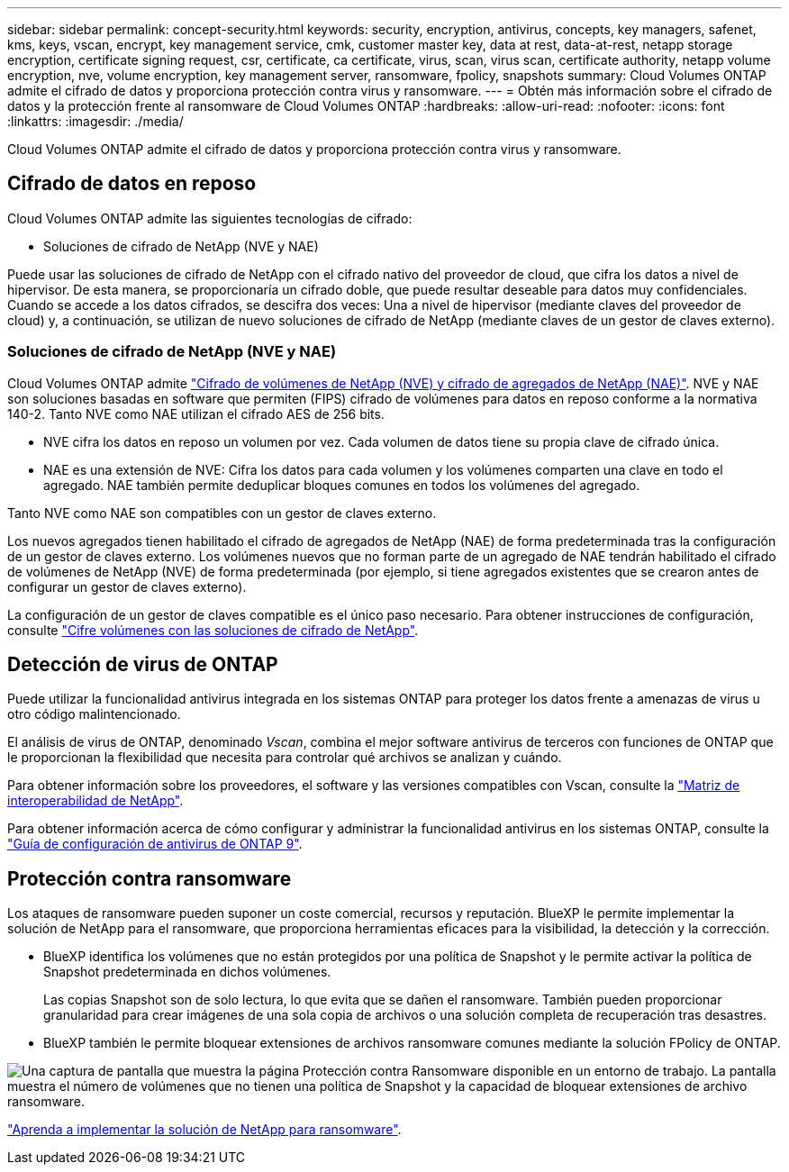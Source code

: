 ---
sidebar: sidebar 
permalink: concept-security.html 
keywords: security, encryption, antivirus, concepts, key managers, safenet, kms, keys, vscan, encrypt, key management service, cmk, customer master key, data at rest, data-at-rest, netapp storage encryption, certificate signing request, csr, certificate, ca certificate, virus, scan, virus scan, certificate authority, netapp volume encryption, nve, volume encryption, key management server, ransomware, fpolicy, snapshots 
summary: Cloud Volumes ONTAP admite el cifrado de datos y proporciona protección contra virus y ransomware. 
---
= Obtén más información sobre el cifrado de datos y la protección frente al ransomware de Cloud Volumes ONTAP
:hardbreaks:
:allow-uri-read: 
:nofooter: 
:icons: font
:linkattrs: 
:imagesdir: ./media/


[role="lead"]
Cloud Volumes ONTAP admite el cifrado de datos y proporciona protección contra virus y ransomware.



== Cifrado de datos en reposo

Cloud Volumes ONTAP admite las siguientes tecnologías de cifrado:

* Soluciones de cifrado de NetApp (NVE y NAE)


ifdef::aws[]

* Servicio de gestión de claves de AWS


endif::aws[]

ifdef::azure[]

* Cifrado del servicio de almacenamiento de Azure


endif::azure[]

ifdef::gcp[]

* Cifrado predeterminado de la plataforma Google Cloud


endif::gcp[]

Puede usar las soluciones de cifrado de NetApp con el cifrado nativo del proveedor de cloud, que cifra los datos a nivel de hipervisor. De esta manera, se proporcionaría un cifrado doble, que puede resultar deseable para datos muy confidenciales. Cuando se accede a los datos cifrados, se descifra dos veces: Una a nivel de hipervisor (mediante claves del proveedor de cloud) y, a continuación, se utilizan de nuevo soluciones de cifrado de NetApp (mediante claves de un gestor de claves externo).



=== Soluciones de cifrado de NetApp (NVE y NAE)

Cloud Volumes ONTAP admite https://www.netapp.com/pdf.html?item=/media/17070-ds-3899.pdf["Cifrado de volúmenes de NetApp (NVE) y cifrado de agregados de NetApp (NAE)"^]. NVE y NAE son soluciones basadas en software que permiten (FIPS) cifrado de volúmenes para datos en reposo conforme a la normativa 140-2. Tanto NVE como NAE utilizan el cifrado AES de 256 bits.

* NVE cifra los datos en reposo un volumen por vez. Cada volumen de datos tiene su propia clave de cifrado única.
* NAE es una extensión de NVE: Cifra los datos para cada volumen y los volúmenes comparten una clave en todo el agregado. NAE también permite deduplicar bloques comunes en todos los volúmenes del agregado.


Tanto NVE como NAE son compatibles con un gestor de claves externo.

ifdef::azure[] endif::azure[] ifdef::gcp[] endif::gcp[]

Los nuevos agregados tienen habilitado el cifrado de agregados de NetApp (NAE) de forma predeterminada tras la configuración de un gestor de claves externo. Los volúmenes nuevos que no forman parte de un agregado de NAE tendrán habilitado el cifrado de volúmenes de NetApp (NVE) de forma predeterminada (por ejemplo, si tiene agregados existentes que se crearon antes de configurar un gestor de claves externo).

La configuración de un gestor de claves compatible es el único paso necesario. Para obtener instrucciones de configuración, consulte link:task-encrypting-volumes.html["Cifre volúmenes con las soluciones de cifrado de NetApp"].

ifdef::aws[]



=== Servicio de gestión de claves de AWS

Cuando inicia un sistema Cloud Volumes ONTAP en AWS, puede habilitar el cifrado de datos mediante el http://docs.aws.amazon.com/kms/latest/developerguide/overview.html["Servicio de gestión de claves AWS (KMS)"^]. BlueXP solicita claves de datos utilizando una clave maestra de cliente (CMK).


TIP: No puede cambiar el método de cifrado de datos de AWS después de crear un sistema Cloud Volumes ONTAP.

Si desea usar esta opción de cifrado, debe asegurarse de que el KMS de AWS esté configurado adecuadamente. Para obtener más información, consulte link:task-setting-up-kms.html["Configuración de AWS KMS"].

endif::aws[]

ifdef::azure[]



=== Cifrado del servicio de almacenamiento de Azure

Los datos se cifran automáticamente en Cloud Volumes ONTAP en Azure mediante https://learn.microsoft.com/en-us/azure/security/fundamentals/encryption-overview["Cifrado del servicio de almacenamiento de Azure"^] una clave gestionada por Microsoft.

Puede utilizar sus propias claves de cifrado si lo prefiere. link:task-set-up-azure-encryption.html["Aprenda a configurar Cloud Volumes ONTAP para que use una clave gestionada por el cliente en Azure"].

endif::azure[]

ifdef::gcp[]



=== Cifrado predeterminado de la plataforma Google Cloud

https://cloud.google.com/security/encryption-at-rest/["Cifrado de datos en reposo de la plataforma Google Cloud"^] Está habilitado de forma predeterminada para Cloud Volumes ONTAP. No se requiere configuración.

Mientras Google Cloud Storage siempre cifra sus datos antes de que se escriban en un disco, puede utilizar las API de BlueXP para crear un sistema Cloud Volumes ONTAP que utilice _claves de cifrado gestionadas por el cliente_. Estas son claves que genera y gestiona en GCP mediante el servicio Cloud Key Management Service. link:task-setting-up-gcp-encryption.html["Leer más"].

endif::gcp[]



== Detección de virus de ONTAP

Puede utilizar la funcionalidad antivirus integrada en los sistemas ONTAP para proteger los datos frente a amenazas de virus u otro código malintencionado.

El análisis de virus de ONTAP, denominado _Vscan_, combina el mejor software antivirus de terceros con funciones de ONTAP que le proporcionan la flexibilidad que necesita para controlar qué archivos se analizan y cuándo.

Para obtener información sobre los proveedores, el software y las versiones compatibles con Vscan, consulte la http://mysupport.netapp.com/matrix["Matriz de interoperabilidad de NetApp"^].

Para obtener información acerca de cómo configurar y administrar la funcionalidad antivirus en los sistemas ONTAP, consulte la http://docs.netapp.com/ontap-9/topic/com.netapp.doc.dot-cm-acg/home.html["Guía de configuración de antivirus de ONTAP 9"^].



== Protección contra ransomware

Los ataques de ransomware pueden suponer un coste comercial, recursos y reputación. BlueXP le permite implementar la solución de NetApp para el ransomware, que proporciona herramientas eficaces para la visibilidad, la detección y la corrección.

* BlueXP identifica los volúmenes que no están protegidos por una política de Snapshot y le permite activar la política de Snapshot predeterminada en dichos volúmenes.
+
Las copias Snapshot son de solo lectura, lo que evita que se dañen el ransomware. También pueden proporcionar granularidad para crear imágenes de una sola copia de archivos o una solución completa de recuperación tras desastres.

* BlueXP también le permite bloquear extensiones de archivos ransomware comunes mediante la solución FPolicy de ONTAP.


image:screenshot_ransomware_protection.gif["Una captura de pantalla que muestra la página Protección contra Ransomware disponible en un entorno de trabajo. La pantalla muestra el número de volúmenes que no tienen una política de Snapshot y la capacidad de bloquear extensiones de archivo ransomware."]

link:task-protecting-ransomware.html["Aprenda a implementar la solución de NetApp para ransomware"].
